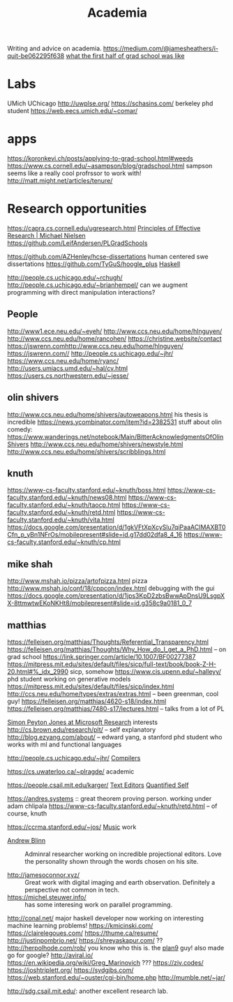#+TITLE: Academia

Writing and advice on academia.
https://medium.com/@jamesheathers/i-quit-be062295f638
[[https://lindseykuper.livejournal.com/383642.html][what the first half of grad school was like]]

* Labs
UMich
UChicago
http://uwplse.org/
https://schasins.com/ berkeley phd student
https://web.eecs.umich.edu/~comar/
* apps
https://koronkevi.ch/posts/applying-to-grad-school.html#weeds
https://www.cs.cornell.edu/~asampson/blog/gradschool.html sampson seems like a really cool profrssor to work with!
http://matt.might.net/articles/tenure/
* Research opportunities
https://capra.cs.cornell.edu/ugresearch.html
 [[http://michaelnielsen.org/blog/principles-of-effective-research/][Principles of Effective Research | Michael Nielsen]]
https://github.com/LeifAndersen/PLGradSchools

https://github.com/AZHenley/hcse-dissertations human centered swe dissertations
https://github.com/TyGuS/hoogle_plus [[file:haskell.org][Haskell]]

http://people.cs.uchicago.edu/~rchugh/
http://people.cs.uchicago.edu/~brianhempel/ can we augment programming with direct manipulation interactions?

** People
http://www1.ece.neu.edu/~eyeh/
http://www.ccs.neu.edu/home/hlnguyen/
http://www.ccs.neu.edu/home/rancohen/
https://christine.website/contact
https://jswrenn.comhttp://www.ccs.neu.edu/home/hlnguyen/
https://jswrenn.com//
http://people.cs.uchicago.edu/~jhr/
https://www.ccs.neu.edu/home/ryanc/
http://users.umiacs.umd.edu/~hal/cv.html
https://users.cs.northwestern.edu/~jesse/
** olin shivers
http://www.ccs.neu.edu/home/shivers/autoweapons.html
his thesis is incredible
https://news.ycombinator.com/item?id=2382531
stuff about olin
comedy:
https://www.wanderings.net/notebook/Main/BitterAcknowledgmentsOfOlinShivers
http://www.ccs.neu.edu/home/shivers/newstyle.html
http://www.ccs.neu.edu/home/shivers/scribblings.html
** knuth
https://www-cs-faculty.stanford.edu/~knuth/boss.html
https://www-cs-faculty.stanford.edu/~knuth/news08.html
https://www-cs-faculty.stanford.edu/~knuth/taocp.html
https://www-cs-faculty.stanford.edu/~knuth/retd.html
https://www-cs-faculty.stanford.edu/~knuth/vita.html
https://docs.google.com/presentation/d/1gkVFtXpXcySlu7qiPaaACIMAXBT0Cfn_p_yBn1NFrOs/mobilepresent#slide=id.g17dd02dfa8_4_16
https://www-cs-faculty.stanford.edu/~knuth/cp.html

** mike shah
http://www.mshah.io/pizza/artofpizza.html pizza
http://www.mshah.io/conf/18/cppcon/index.html debugging with the gui
https://docs.google.com/presentation/d/1jps3KpD2zbsBwwApDnsU9LsgpXX-8ttmwtwEKoNKHt8/mobilepresent#slide=id.g358c9a0181_0_7

** matthias
https://felleisen.org/matthias/Thoughts/Referential_Transparency.html
https://felleisen.org/matthias/Thoughts/Why_How_do_I_get_a_PhD.html -- on grad
school
https://link.springer.com/article/10.1007/BF00277387
https://mitpress.mit.edu/sites/default/files/sicp/full-text/book/book-Z-H-20.html#%_idx_2990
sicp, somehow
https://www.cis.upenn.edu/~halleyy/ phd student working on generative models
https://mitpress.mit.edu/sites/default/files/sicp/index.html
http://ccs.neu.edu/home/types/extras/extras.html -- been greenman, cool guy!
https://felleisen.org/matthias/4620-s18/index.html
https://felleisen.org/matthias/7480-s17/lectures.html -- talks from a lot of PL

[[https://www.microsoft.com/en-us/research/people/simonpj/][Simon Peyton Jones at Microsoft Research]]
interests
http://cs.brown.edu/research/plt/ -- self explanatory
http://blog.ezyang.com/about/ -- edward yang, a stanford phd student who works
with ml and functional languages

http://people.cs.uchicago.edu/~jhr/ [[file:compilers.org][Compilers]]

https://cs.uwaterloo.ca/~plragde/ academic

https://people.csail.mit.edu/karger/ [[file:text-editors.org][Text Editors]] [[file:quantified-self.org][Quantified Self]]

https://andres.systems :: great theorem proving person. working under adam chlipala
https://www-cs-faculty.stanford.edu/~knuth/retd.html -- of course, knuth

https://ccrma.stanford.edu/~jos/ [[file:music.org][Music]]  work

- [[https://andrewblinn.com/][Andrew Blinn]] :: Adminral researcher working on incredible projectional editors. Love the personality shown through the words chosen on his site.

- http://jamesoconnor.xyz/ :: Great work with digital imaging and earth observation. Definitely a perspective not common in tech.
- https://michel.steuwer.info/ :: has some interesing work on parallel programming.
http://conal.net/ major haskell developer now working on interesting machine learning problems!
https://kmicinski.com/
https://clairelegoues.com/
https://thume.ca/resume/
http://justinpombrio.net/
https://shreyaskapur.com/ ??
http://herpolhode.com/rob/ you know who this is. the [[file:20210226222206-plan9.org][plan9]] guy! also made go for google?
http://aviral.io/
https://en.wikipedia.org/wiki/Greg_Marinovich ???
https://ziv.codes/
https://joshtriplett.org/
https://sydgibs.com/
https://web.stanford.edu/~ouster/cgi-bin/home.php
http://mumble.net/~jar/

http://sdg.csail.mit.edu/: another excellent research lab.
